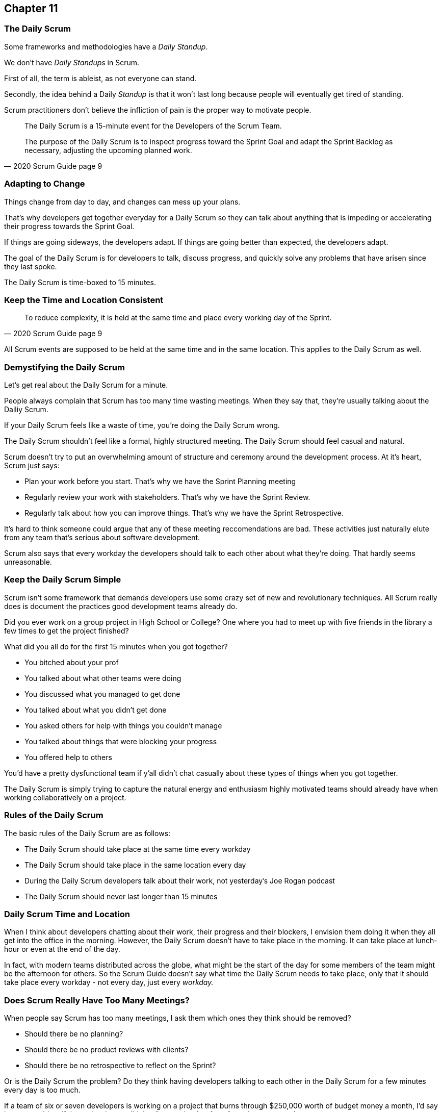 :pdf-theme: some-theme.yml

== Chapter 11
=== The Daily Scrum

Some frameworks and methodologies have a _Daily Standup_.

We don't have _Daily Standups_ in Scrum.

First of all, the term is ableist, as not everyone can stand. 

Secondly, the idea behind a Daily _Standup_ is that it won't last long because people will eventually get tired of standing.

Scrum practitioners don't believe the infliction of pain is the proper way to motivate people.

[quote, 2020 Scrum Guide page 9]
____
The Daily Scrum is a 15-minute event for the Developers of the Scrum Team.

The purpose of the Daily Scrum is to inspect progress toward the Sprint Goal and adapt the Sprint Backlog as necessary, adjusting the upcoming planned work.
____

=== Adapting to Change

Things change from day to day, and changes can mess up your plans.

That's why developers get together everyday for a Daily Scrum so they can talk about anything that is impeding or accelerating their progress towards the Sprint Goal.

If things are going sideways, the developers adapt. If things are going better than expected, the developers adapt.

The goal of the Daily Scrum is for developers to talk, discuss progress, and quickly solve any problems that have arisen since they last spoke.

The Daily Scrum is time-boxed to 15 minutes. 

=== Keep the Time and Location Consistent

[quote, 2020 Scrum Guide page 9]
____
To reduce complexity, it is held at the same time and place every working day of the Sprint.
____


All Scrum events are supposed to be held at the same time and in the same location. This applies to the Daily Scrum as well.

<<<

=== Demystifying the Daily Scrum

Let's get real about the Daily Scrum for a minute.

People always complain that Scrum has too many time wasting meetings. When they say that, they're usually talking about the Dailiy Scrum.

If your Daily Scrum feels like a waste of time, you're doing the Daily Scrum wrong.

The Daily Scrum shouldn't feel like a formal, highly structured meeting. The Daily Scrum should feel casual and natural.

Scrum doesn't try to put an overwhelming amount of structure and ceremony around the development process. At it's heart, Scrum just says:

- Plan your work before you start. That's why we have the Sprint Planning meeting
- Regularly review your work with stakeholders. That's why we have the Sprint Review.
- Regularly talk about how you can improve things. That's why we have the Sprint Retrospective.

It's hard to think someone could argue that any of these meeting reccomendations are bad. These activities just naturally elute from any team that's serious about software development.

Scrum also says that every workday the developers should talk to each other about what they're doing. That hardly seems unreasonable.

=== Keep the Daily Scrum Simple

Scrum isn't some framework that demands developers use some crazy set of new and revolutionary techniques. All Scrum really does is document the practices good development teams already do.

Did you ever work on a group project in High School or College? One where you had to meet up with five friends in the library a few times to get the project finished?

What did you all do for the first 15 minutes when you got together? 

- You bitched about your prof
- You talked about what other teams were doing
- You discussed what you managed to get done
- You talked about what you didn't get done
- You asked others for help with things you couldn't manage
- You talked about things that were blocking your progress
- You offered help to others

You'd have a pretty dysfunctional team if y'all didn't chat casually about these types of things when you got together.

The Daily Scrum is simply trying to capture the natural energy and enthusiasm highly motivated teams should already have when working collaboratively on a project.

=== Rules of the Daily Scrum

The basic rules of the Daily Scrum are as follows:

- The Daily Scrum should take place at the same time every workday
- The Daily Scrum should take place in the same location every day
- During the Daily Scrum developers talk about their work, not yesterday's Joe Rogan podcast
- The Daily Scrum should never last longer than 15 minutes

=== Daily Scrum Time and Location

When I think about developers chatting about their work, their progress and their blockers, I envision them doing it when they all get into the office in the morning. However, the Daily Scrum doesn't have to take place in the morning. It can take place at lunch-hour or even at the end of the day.

In fact, with modern teams distributed across the globe, what might be the start of the day for some members of the team might be the afternoon for others. So the Scrum Guide doesn't say what time the Daily Scrum needs to take place, only that it should take place every workday - not every day, just every _workday._

=== Does Scrum Really Have Too Many Meetings?

When people say Scrum has too many meetings, I ask them which ones they think should be removed?

- Should there be no planning?
- Should there be no product reviews with  clients?
- Should there be no retrospective to reflect on the Sprint?

Or is the Daily Scrum the problem? Do they think having developers talking to each other in the Daily Scrum for a few minutes every day is too much.

If a team of six or seven developers is working on a project that burns through $250,000 worth of budget money a month, I'd say it was a problem if those developers didn't talk to each other for a few minutes every day.

Scrum doesn't have too many meetings. Scrum gets it just about right.

==== Test Yourself

****
Which of the following is the responsibility of the Scrum Master with regards to the Daily Scrum?

* [ ] The Scrum Master should coach the developers about keeping the Daily Scrum timeboxed to 15 minutes
* [ ] The Scrum Master should ensure each developer gets a chance to speak
* [ ] The Scrum Master starts the Daily Scrum by asking the 3 standard Daily Scrum questions
* [ ] The Scrum Master starts the Daily Scrum by asking every developer to stand up.

****

The only correct option here is A.

The Daily Scrum is for the developers. It is run by developers and managed by developers.

The only responsibility the Scrum Master has with regards to the Daily Scrum is ensuring it is run in such a way that complies with the rules of Scrum. In regards to this quiz question, that means the only correct option is keeping the Daily Scrum to less than 15 minutes.

Past Scrum Guides mentioned the 3 Daily Scrum questions:

- What did you do yesterday?
- What do you plan to do today?
- Is anything impeding your progress?

These questions were removed from the 2020 Scrum Guide. 

They can be asked if the developers find them helpful, but they are certainly not a requirement of the Daily Scrum.

'''



==== Test Yourself

****
The development team has decided to only work one day a week and will only hold the Daily Scrum on Mondays. How do you react as a Scrum Master?

* [ ] Inform the team Scrum development cannot happen only one day a week
* [ ] Have Human Resources talk to the development lead about their proposed work schedule
* [ ] Cancel the Sprint and consult the Product Owner
* [ ] Inform the team this is fine so long as the work takes place on Monday

****

There's nothing in the Scrum Guide that forbids a team from working only one day a week.

The only Scrum requirement with regards to this question is that the Daily Scrum happens every _workday._ So if the team holds the Daily Scrum on the Monday, then the work should be happening on the Monday too.

[quote, 2020 Scrum Guide page 9]
____
The Daily Scrum is a 15-minute event for the Developers of the Scrum Team. To reduce complexity, it is held at the same time and place _every working day_ of the Sprint.
____

'''

==== Test Yourself

****
The Scrum team wants to move the Daily Scrum to the atrium on Fridays to help them wind down after a busy workweek. How do you, as a Scrum Master, respond?

* [ ] Explain to them that the Daily Scrum should always take place at the same time and place
* [ ] Allow the developers to be self-managed and hold their Daily Scrum in the Atrium on Fridays
* [ ] Confirm with the Product Owner that it is okay to change the Daily Scrum location on Fridays
* [ ] As the Scrum Master, work to remove any impediments standing in the way of running the Friday Scrum in the atrium

****

Option A is correct.

The Scrum Guide says the Daily Scrum should always take place at the same time and place. 

This is true for all Scrum events. For the sake of consistency, their time and location should remain constant.



'''

=== When Scrum Masters and POs do Development

Have you ever seen a Scrum Master or Product Owner do some work that becomes part of a usable Increment? 

When they do, they become developers themselves.

[quote, 2020 Scrum Guide page 9]
____
If the Product Owner or Scrum Master is actively working on items in the Sprint Backlog, they participate as Developers.
____

This is an interesting statement that answers several questions about how Scrum works.

People often wonder if a Scrum Master or Product Owner is allowed to actively do development. The answer is a big YES.

If a Scrum Team of five people is cast away on a desert island and scrambling to build a shelter before a storm comes, everyone on that Scrum Team going to pitch in. If your life is on the line, you're not going to refuse to help build a shelter just because you've accepted the designation of _Scrum Master._

On small teams and startups, the Scrum Master might also be the Product Owner and they might be a developer as well. It might not be a best practice, but there's nothing that forbids it. More to the point, it might make a lot of sense in a really small development firm.

So yes, a developer can also be a Scrum Master or a Product Owner or vice versa.

The only requirement is that if a Scrum Master or Product Owner does development, they are expected to attend the Daily Scrum and participate as though they were a developer, not the Scrum Master or PO. They relinquish their Scrum Master or Product Owner accountabilities while the Daily Scrum takes place.

=== Who participates in the Daily Scrum?

[quote, 2020 Scrum Guide page 9]
____
The Developers can select whatever structure and techniques they want, as long as their Daily Scrum focuses on progress toward the Sprint Goal and produces an actionable plan for the next day of work. 
This creates focus and improves self-management.
____

The Daily Scrum is for the developers. 

It should be run by the developers, organized by developers, and managed by the developers. How they manage or organize it is up to them.

Anyone can _attend_ the daily Scrum. If the developers want to hire a circus clown to create balloon animals while the Daily Scrum proceeds, then all the power to them. But only the developers are supposed to _participate._

Now that's not to say the developers can't ask the Scrum Master or Product Owner a question during the Daily Scrum. That may be necessary to properly adapt their plan towards the Sprint Goal. But the Scrum Master, Product Owner, and stakeholders shouldn't be active participants driving the meeting. The meeting must be driven by the developers.

=== Purpose of the Daily Scrum

[quote, 2020 Scrum Guide page 9]
____
Daily Scrums improve communications, identify impediments, promote quick decision-making, and consequently eliminate the need for other meetings.
____

Things change from day to day. The Daily Scrum is a time for developers to deal with issues that have arisen that may delay their progress and put the Sprint Goal in jeopardy.

Hopefully, having the whole team of Developers together in the Daily Scrum will help to bring about quick solutions to problems that may have arisen.

=== Meetings Don't Replace Pragmatic Communication

[quote, 2020 Scrum Guide page 9]
____
The Daily Scrum is not the only time Developers are allowed to adjust their plans. 
They often meet throughout the day for more detailed discussions about adapting or re-planning the rest of Sprint’s work.
____

Don't ever think that the Daily Scrum is the only time developers are allowed to talk about their work, or that it's the only time to change the Sprint plan.

If a team of construction workers was putting up a roof, and a wind gust blew all their shingles away, would they wait until the next day's Scrum to form a new plan, or would they reformulate their plans right away?

Developers can meet with each other any time they like. They can schedule additional meetings as a group. They can meet one on one at each other's desks. They can have dinner together after work.

There's nothing in the Scrum Guide that restricts communication between developers, stakeholders, product owners, scrum masters, or anyone else. The only thing the Scrum Guide recommends is a few time-boxed events that guarantee opportunities for communication, transparency, and adaptation to take place.

==== Test Yourself

****
A critical bug has appeared in your code that may put the Sprint Goal at risk. What should you, as a developer, do?

* [ ] Speak to your fellow developers as soon as possible to find a way to adapt the Sprint plan
* [ ] Bring the issue up in the next day`s Daily Scrum meeting
* [ ] Inform the Scrum Master and have the Scrum Master remove the impediment
* [ ] Pass the issue to the Quality Assurance team and continue working on Product Backlog items

****

Any time an issue comes up it should be addressed as soon as possible.

If a critical bug appears in your code, and you think it will impact the Sprint Goal, then meet with your fellow developers right away and see if you can adapt by adjusting the Sprint plan.

Don't ever let the Scrum Guide and the various Scrum events and artifacts impede pragmatic thinking. If a problem arises that needs to be taken care of immediately, take care of it immediately. Don't wait for the next Scrum event to adapt.

'''
